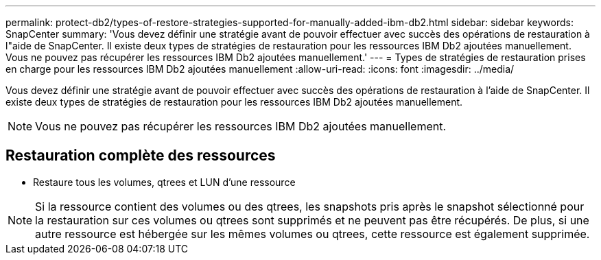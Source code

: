 ---
permalink: protect-db2/types-of-restore-strategies-supported-for-manually-added-ibm-db2.html 
sidebar: sidebar 
keywords: SnapCenter 
summary: 'Vous devez définir une stratégie avant de pouvoir effectuer avec succès des opérations de restauration à l"aide de SnapCenter.  Il existe deux types de stratégies de restauration pour les ressources IBM Db2 ajoutées manuellement.  Vous ne pouvez pas récupérer les ressources IBM Db2 ajoutées manuellement.' 
---
= Types de stratégies de restauration prises en charge pour les ressources IBM Db2 ajoutées manuellement
:allow-uri-read: 
:icons: font
:imagesdir: ../media/


[role="lead"]
Vous devez définir une stratégie avant de pouvoir effectuer avec succès des opérations de restauration à l'aide de SnapCenter.  Il existe deux types de stratégies de restauration pour les ressources IBM Db2 ajoutées manuellement.


NOTE: Vous ne pouvez pas récupérer les ressources IBM Db2 ajoutées manuellement.



== Restauration complète des ressources

* Restaure tous les volumes, qtrees et LUN d'une ressource



NOTE: Si la ressource contient des volumes ou des qtrees, les snapshots pris après le snapshot sélectionné pour la restauration sur ces volumes ou qtrees sont supprimés et ne peuvent pas être récupérés.  De plus, si une autre ressource est hébergée sur les mêmes volumes ou qtrees, cette ressource est également supprimée.
